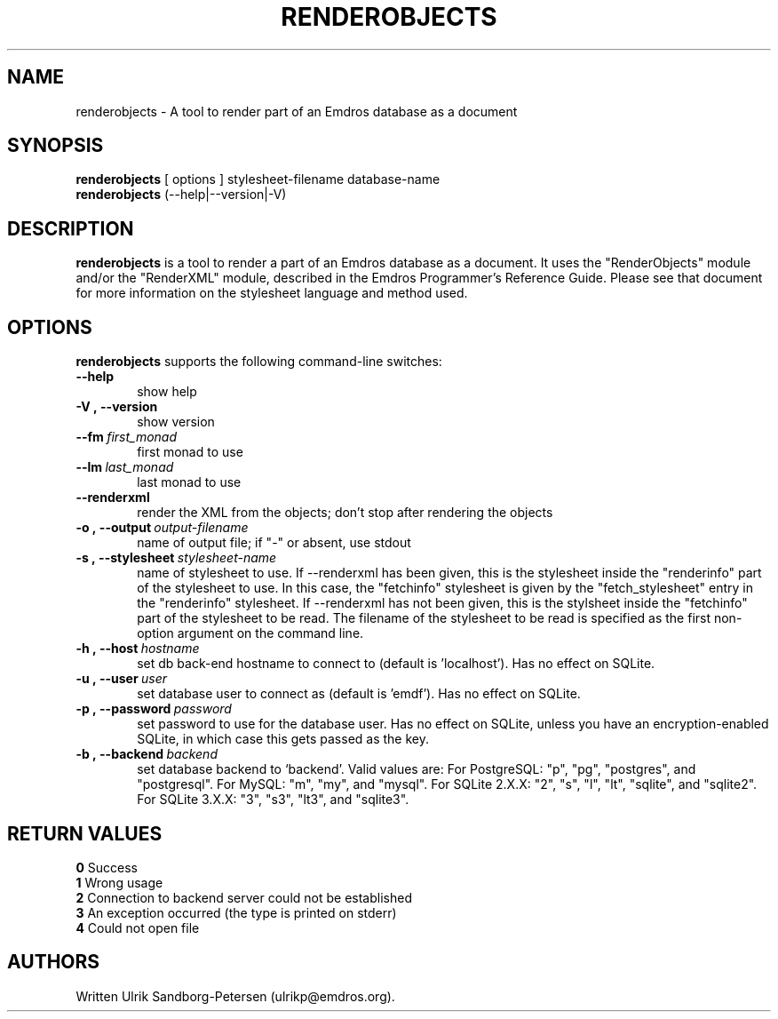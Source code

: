 .\" Man page for renderobjects
.\" Use the following command to view man page:
.\"
.\"  tbl renderobjects.1 | nroff -man | less
.\"
.TH RENDEROBJECTS 1 "January 13, 2009"
.SH NAME
renderobjects \- A tool to render part of an Emdros database as a document
.SH SYNOPSIS
\fBrenderobjects\fR [ options ] stylesheet-filename database-name
.br
\fBrenderobjects\fR (--help|--version|-V)
.br
.SH DESCRIPTION
\fBrenderobjects\fR is a tool to render a part of an Emdros database
as a document.  It uses the "RenderObjects" module and/or the
"RenderXML" module, described in the Emdros Programmer's Reference
Guide.  Please see that document for more information on the
stylesheet language and method used.

.SH OPTIONS
\fBrenderobjects\fR supports the following command-line switches:
.TP 6
.BI \-\-help
show help
.TP
.BI \-V\ ,\ \-\-version
show version
.TP
.BI \-\-fm \ first_monad
first monad to use
.TP
.BI \-\-lm \ last_monad
last monad to use
.TP
.BI \-\-renderxml
render the XML from the objects; don't stop after rendering the objects
.TP
.BI \-o\ ,\ \-\-output \ output-filename
name of output file; if "-" or absent, use stdout
.TP
.BI \-s\ ,\ \-\-stylesheet \ stylesheet-name
name of stylesheet to use.  If --renderxml has been given, this is the
stylesheet inside the "renderinfo" part of the stylesheet to use.  In
this case, the "fetchinfo" stylesheet is given by the
"fetch_stylesheet" entry in the "renderinfo" stylesheet.  If
--renderxml has not been given, this is the stylsheet inside the
"fetchinfo" part of the stylesheet to be read.  The filename of the
stylesheet to be read is specified as the first non-option argument on
the command line.
.TP
.BI \-h\ ,\ \-\-host \ hostname 
set db back-end hostname to connect to (default is 'localhost').  Has
no effect on SQLite.
.TP
.BI \-u\ ,\ \-\-user \ user
set database user to connect as (default is 'emdf').  Has no effect on
SQLite.
.TP
.BI \-p\ ,\ \-\-password \ password
set password to use for the database user.  Has no effect on SQLite,
unless you have an encryption-enabled SQLite, in which case this gets
passed as the key.
.TP
.BI \-b\ ,\ \-\-backend \ backend
set database backend to `backend'. Valid values are: For PostgreSQL:
"p", "pg", "postgres", and "postgresql". For MySQL: "m", "my", and
"mysql". For SQLite 2.X.X: "2", "s", "l", "lt", "sqlite", and
"sqlite2". For SQLite 3.X.X: "3", "s3", "lt3", and "sqlite3".
.TP


.SH RETURN VALUES
.TP
.BR 0 " Success"
.TP
.BR 1 " Wrong usage"
.TP
.BR 2 " Connection to backend server could not be established"
.TP
.BR 3 " An exception occurred (the type is printed on stderr)"
.TP
.BR 4 " Could not open file"
.SH AUTHORS
Written Ulrik Sandborg-Petersen (ulrikp@emdros.org).
